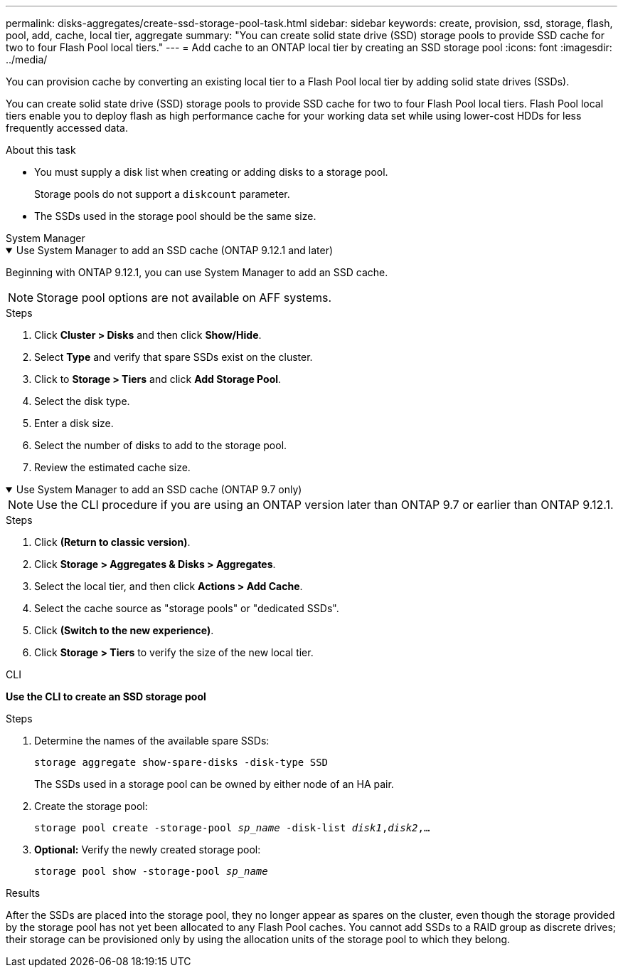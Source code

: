 ---
permalink: disks-aggregates/create-ssd-storage-pool-task.html
sidebar: sidebar
keywords: create, provision, ssd, storage, flash, pool, add, cache, local tier, aggregate
summary: "You can create solid state drive (SSD) storage pools to provide SSD cache for two to four Flash Pool local tiers."
---
= Add cache to an ONTAP local tier by creating an SSD storage pool
:icons: font
:imagesdir: ../media/

[.lead]
You can provision cache by converting an existing local tier to a Flash Pool local tier by adding solid state drives (SSDs).

You can create solid state drive (SSD) storage pools to provide SSD cache for two to four Flash Pool local tiers. Flash Pool local tiers enable you to deploy flash as high performance cache for your working data set while using lower-cost HDDs for less frequently accessed data.

.About this task

* You must supply a disk list when creating or adding disks to a storage pool.
+
Storage pools do not support a `diskcount` parameter.

* The SSDs used in the storage pool should be the same size.


[role="tabbed-block"]
=====
.System Manager 
--
.Use System Manager to add an SSD cache (ONTAP 9.12.1 and later)
[%collapsible%open]
====

Beginning with ONTAP 9.12.1, you can use System Manager to add an SSD cache.

NOTE: Storage pool options are not available on AFF systems.

.Steps

. Click *Cluster > Disks* and then click *Show/Hide*.
. Select *Type* and verify that spare SSDs exist on the cluster.
. Click to *Storage > Tiers* and click *Add Storage Pool*.
. Select the disk type.
. Enter a disk size.
. Select the number of disks to add to the storage pool.
. Review the estimated cache size.
====

.Use System Manager to add an SSD cache (ONTAP 9.7 only)
[%collapsible%open]
====

NOTE:  Use the CLI procedure if you are using an ONTAP version later than ONTAP 9.7 or earlier than ONTAP 9.12.1.

.Steps

.	Click *(Return to classic version)*.

.	Click *Storage > Aggregates & Disks > Aggregates*.

.	Select the local tier, and then click *Actions > Add Cache*.

. Select the cache source as "storage pools" or "dedicated SSDs".

.	Click *(Switch to the new experience)*.

.	Click *Storage > Tiers* to verify the size of the new local tier.

// BURT 1400860, 20 MAY 2021
====
--

.CLI

--
*Use the CLI to create an SSD storage pool*

.Steps

. Determine the names of the available spare SSDs:
+
`storage aggregate show-spare-disks -disk-type SSD`
+
The SSDs used in a storage pool can be owned by either node of an HA pair.

. Create the storage pool:
+
`storage pool create -storage-pool _sp_name_ -disk-list _disk1_,_disk2_,...`
. *Optional:* Verify the newly created storage pool:
+
`storage pool show -storage-pool _sp_name_`


--
=====

.Results

After the SSDs are placed into the storage pool, they no longer appear as spares on the cluster, even though the storage provided by the storage pool has not yet been allocated to any Flash Pool caches. You cannot add SSDs to a RAID group as discrete drives; their storage can be provisioned only by using the allocation units of the storage pool to which they belong.

// 2025-Mar-6, ONTAPDOC-2850
// 2022-Oct-6, ONTAPDOC-577
// BURT 1485072, 08-30-2022
